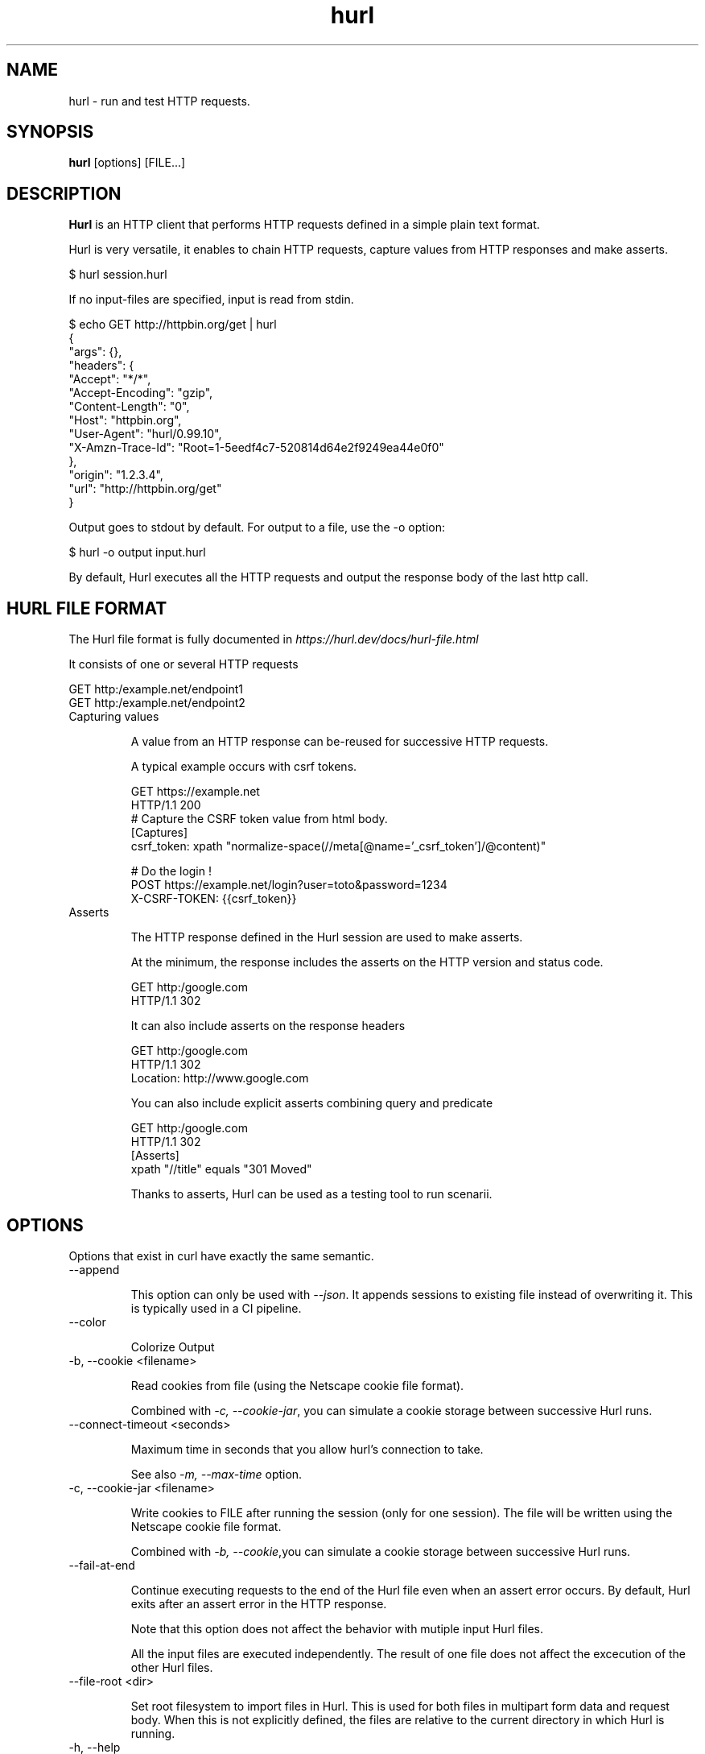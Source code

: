 .TH hurl 1 "DATE" "hurl 0.99" " Hurl Manual"
.SH NAME

hurl - run and test HTTP requests.


.SH SYNOPSIS

.B hurl
[options] [FILE...]


.SH DESCRIPTION

.B Hurl
is an HTTP client that performs HTTP requests defined in a simple plain text format.

Hurl is very versatile, it enables to chain HTTP requests, capture values from HTTP responses and make asserts.


    $ hurl session.hurl


If no input-files are specified, input is read from stdin.


    $ echo GET http://httpbin.org/get | hurl
    {
      "args": {},
      "headers": {
        "Accept": "*/*",
        "Accept-Encoding": "gzip",
        "Content-Length": "0",
        "Host": "httpbin.org",
        "User-Agent": "hurl/0.99.10",
        "X-Amzn-Trace-Id": "Root=1-5eedf4c7-520814d64e2f9249ea44e0f0"
      },
      "origin": "1.2.3.4",
      "url": "http://httpbin.org/get"
    }



Output goes to stdout by default.  For output to a file, use the -o option:


    $ hurl -o output input.hurl


By default, Hurl executes all the HTTP requests and output the response body of the last http call.



.SH HURL FILE FORMAT

The Hurl file format is fully documented in \fIhttps://hurl.dev/docs/hurl-file.html\fP

It consists of one or several HTTP requests

    GET http:/example.net/endpoint1
    GET http:/example.net/endpoint2



.IP "Capturing values"

A value from an HTTP response can be-reused for successive HTTP requests.

A typical example occurs with csrf tokens.

    GET https://example.net
    HTTP/1.1 200
    # Capture the CSRF token value from html body.
    [Captures]
    csrf_token: xpath "normalize-space(//meta[@name='_csrf_token']/@content)"

    # Do the login !
    POST https://example.net/login?user=toto&password=1234
    X-CSRF-TOKEN: {{csrf_token}}


.IP "Asserts"

The HTTP response defined in the Hurl session are used to make asserts.

At the minimum, the response includes the asserts on the HTTP version and status code.

    GET http:/google.com
    HTTP/1.1 302


It can also include asserts on the response headers

    GET http:/google.com
    HTTP/1.1 302
    Location: http://www.google.com


You can also include explicit asserts combining query and predicate

    GET http:/google.com
    HTTP/1.1 302
    [Asserts]
    xpath "//title" equals "301 Moved"


Thanks to asserts, Hurl can be used as a testing tool to run scenarii.




.SH OPTIONS

Options that exist in curl have exactly the same semantic.


.IP "--append "

This option can only be used with \fI--json\fP. It appends sessions to existing file instead of overwriting it.
This is typically used in a CI pipeline.


.IP "--color "

Colorize Output



.IP "-b, --cookie <filename> "

Read cookies from file (using the Netscape cookie file format).

Combined with \fI-c, --cookie-jar\fP, you can simulate a cookie storage between successive Hurl runs.


.IP "--connect-timeout <seconds> "

Maximum time in seconds that you allow hurl's connection to take.

See also \fI-m, --max-time\fP option.


.IP "-c, --cookie-jar <filename> "

Write cookies to FILE after running the session (only for one session).
The file will be written using the Netscape cookie file format.

Combined with \fI-b, --cookie\fP,you can simulate a cookie storage between successive Hurl runs.



.IP "--fail-at-end "

Continue executing requests to the end of the Hurl file even when an assert error occurs.
By default, Hurl exits after an assert error in the HTTP response.

Note that this option does not affect the behavior with mutiple input Hurl files.

All the input files are executed independently. The result of one file does not affect the excecution of the other Hurl files.


.IP "--file-root <dir> "

Set root filesystem to import files in Hurl. This is used for both files in multipart form data and request body.
When this is not explicitly defined, the files are relative to the current directory in which Hurl is running.




.IP "-h, --help "

Usage help. This lists all current command line options with a short description.



.IP "--html <dir> "

Generate html report in dir.

If you want to combine results from different Hurl executions in a unique html report, you must also use the options \fI--json](#json) and [--append\fP.



.IP "-i, --include "

Include the HTTP headers in the output.



.IP "--json <file> "

Write full session(s) to a json file. The format is very closed to HAR format.

By default, this file is overwritten by the current run execution.
In order to append sessions to an existing json file, the option \fI--append\fP must be used.
This is typically used in a CI pipeline.



.IP "-k, --insecure "

This option explicitly allows Hurl to perform "insecure" SSL connections and transfers.



.IP "-L, --location "

Follow redirect.  You can limit the amount of redirects to follow by using the \fI--max-redirs\fP option.


.IP "-m, --max-time <seconds> "

Maximum time in seconds that you allow a request/response to take. This is the standard timeout.

See also \fI--connect-timeout\fP option.


.IP "--max-redirs <num> "

Set maximum number of redirection-followings allowed
By default, the limit is set to 50 redirections. Set this option to -1 to make it unlimited.


.IP "--no-color "

Do not colorize Output



.IP "--noproxy <no-proxy-list> "

Comma-separated list of hosts which do not use a proxy.
Override value from Environment variable no_proxy.



.IP "--to-entry <entry-number> "

Execute Hurl file to ENTRY_NUMBER (starting at 1).
Ignore the remaining of the file. It is useful for debugging a session.



.IP "-o, --output <file> "

Write output to <file> instead of stdout.



.IP "-x, --proxy [protocol://]host[:port] "

Use the specified proxy.



.IP "--variable <name=value> "

Define variable (name/value) to be used in Hurl templates.
Only string values can be defined.



.IP "-v, --verbose "

Turn on verbose output on standard error stream
Useful for debugging.

A line starting with '>' means data sent by Hurl.
A line staring with '<' means data received by Hurl.
A line starting with '*' means additional info provided by Hurl.

If you only want HTTP headers in the output, -i, --include might be the option you're looking for.


.IP "-V, --version "

Prints version information



.SH ENVIRONMENT

Environment variables can only be specified in lowercase.

Using an environment variable to set the proxy has the same effect as using
the \fI-x, --proxy\fP option.

.IP "http_proxy [protocol://]<host>[:port]"

Sets the proxy server to use for HTTP.


.IP "https_proxy [protocol://]<host>[:port]"

Sets the proxy server to use for HTTPS.


.IP "all_proxy [protocol://]<host>[:port]"

Sets the proxy server to use if no protocol-specific proxy is set.

.IP "no_proxy <comma-separated list of hosts>"

list of host names that shouldn't go through any proxy.


.SH EXIT CODES

.IP "1"
Failed to parse command-line options.


.IP "2"
Input File Parsing Error.


.IP "3"
Runtime error (such as failure to connect to host).


.IP "4"
Assert Error.



.SH WWW

\fIhttps://hurl.dev\fP


.SH SEE ALSO

curl(1)  hurlfmt(1)

